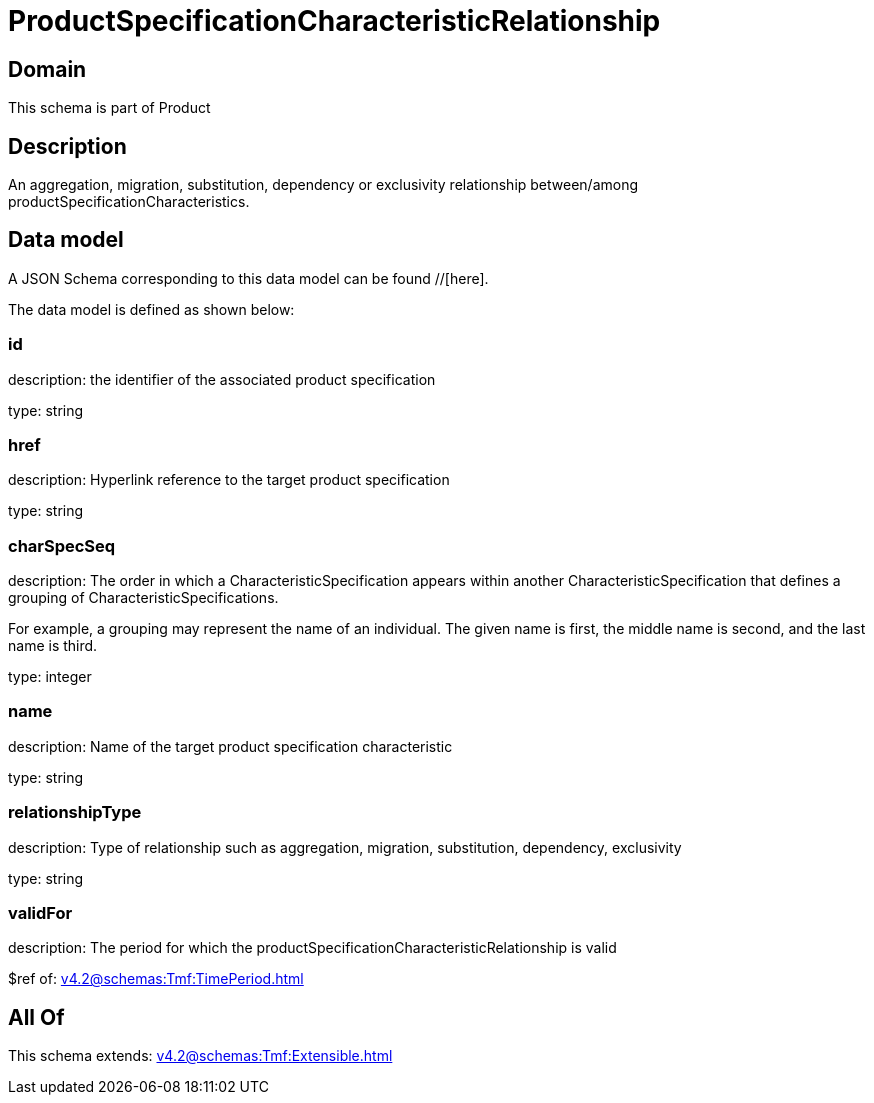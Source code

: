 = ProductSpecificationCharacteristicRelationship

[#domain]
== Domain

This schema is part of Product

[#description]
== Description
An aggregation, migration, substitution, dependency or exclusivity relationship between/among productSpecificationCharacteristics.


[#data_model]
== Data model

A JSON Schema corresponding to this data model can be found //[here].

The data model is defined as shown below:


=== id
description: the identifier of the associated product specification

type: string


=== href
description: Hyperlink reference to the target product specification

type: string


=== charSpecSeq
description: The order in which a CharacteristicSpecification appears within another CharacteristicSpecification that defines a grouping of CharacteristicSpecifications.

For example, a grouping may represent the name of an individual. The given name is first, the middle name is second, and the last name is third.

type: integer


=== name
description: Name of the target product specification characteristic

type: string


=== relationshipType
description: Type of relationship such as aggregation, migration, substitution, dependency, exclusivity

type: string


=== validFor
description: The period for which the productSpecificationCharacteristicRelationship is valid

$ref of: xref:v4.2@schemas:Tmf:TimePeriod.adoc[]


[#all_of]
== All Of

This schema extends: xref:v4.2@schemas:Tmf:Extensible.adoc[]
